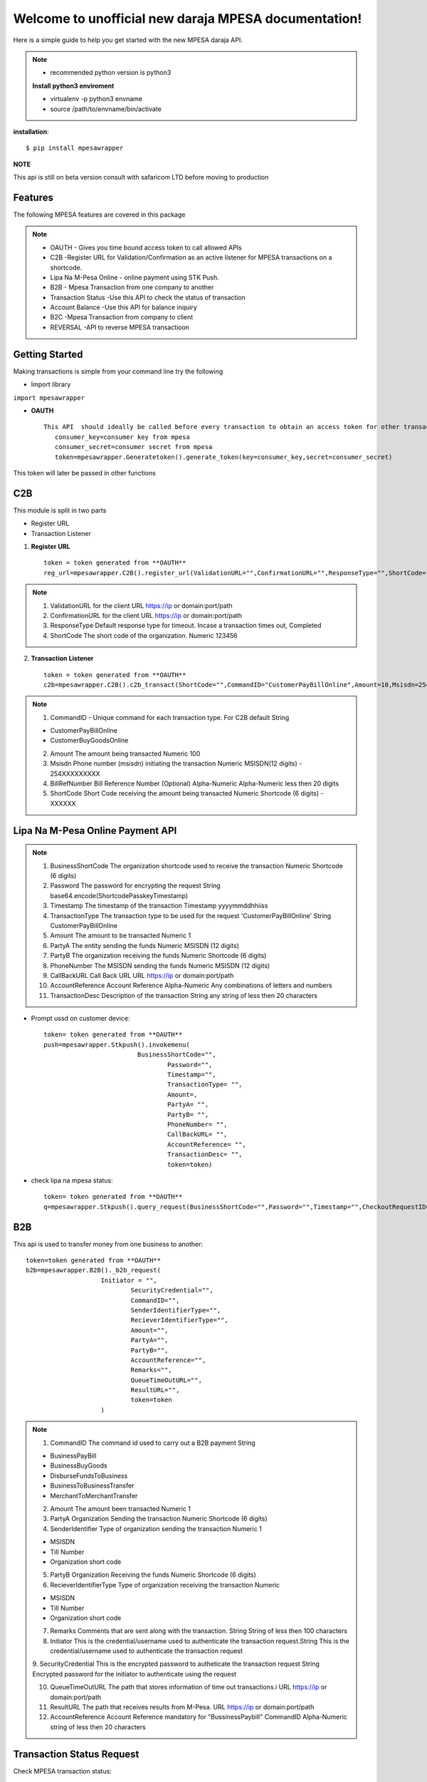 .. mpesawrapper documentation master file, created by
   sphinx-quickstart on Sun Nov 26 15:37:52 2017.
   You can adapt this file completely to your liking, but it should at least
   contain the root `toctree` directive.

Welcome to unofficial new daraja MPESA documentation!
======================================================


Here is a simple guide to help you get started with the new MPESA daraja API.


.. note::

 - recommended python version is python3

 **Install python3 enviroment**

 - virtualenv -p python3 envname

 - source /path/to/envname/bin/activate

**installation**::

    $ pip install mpesawrapper


**NOTE**

This api is still on beta version consult with safaricom LTD before moving to production

Features
----------------

The following MPESA features are covered in this package

.. note::
 * OAUTH - Gives you time bound access token to call allowed APIs
 * C2B -Register URL for Validation/Confirmation as an active listener for MPESA transactions on a shortcode.
 * Lipa Na M-Pesa Online -  online payment using STK Push.
 * B2B -  Mpesa Transaction from one company to another
 * Transaction Status -Use this API to check the status of transaction
 * Account Balance -Use this API for balance inquiry
 * B2C -Mpesa Transaction from company to client
 * REVERSAL  -API to reverse MPESA transactioon



Getting Started
----------------

Making transactions is simple from your command line try the following

* Import library

``import mpesawrapper``

* **OAUTH** ::

    This API  should ideally be called before every transaction to obtain an access token for other transactions
       consumer_key=consumer key from mpesa
       consumer_secret=consumer secret from mpesa
       token=mpesawrapper.Generatetoken().generate_token(key=consumer_key,secret=consumer_secret)

This token will later be passed in other functions

**C2B**
--------

This module is split in two parts

* Register URL
* Transaction Listener

1. **Register URL** ::

    token = token generated from **OAUTH**
    reg_url=mpesawrapper.C2B().register_url(ValidationURL="",ConfirmationURL="",ResponseType="",ShortCode="",token=str(token))



.. note::

  1. ValidationURL for the client URL https://ip or domain:port/path
  2. ConfirmationURL  for the client URL https://ip or domain:port/path
  3. ResponseType Default response type for timeout. Incase a transaction times out, Completed
  4. ShortCode The short code of the organization. 	Numeric	 123456


2. **Transaction Listener** ::

    token = token generated from **OAUTH**
    c2b=mpesawrapper.C2B().c2b_transact(ShortCode="",CommandID="CustomerPayBillOnline",Amount=10,Msisdn=254708374149,BillRefNumber="019903023",token=token)


.. note::

 1. CommandID - Unique command for each transaction type. For C2B default String

 - CustomerPayBillOnline
 - CustomerBuyGoodsOnline

 2. Amount The amount being transacted	Numeric	  100

 3. Msisdn Phone number (msisdn) initiating the transaction	Numeric	 MSISDN(12 digits) - 254XXXXXXXXX

 4. BillRefNumber Bill Reference Number (Optional)	Alpha-Numeric	 Alpha-Numeric less then 20 digits

 5. ShortCode Short Code receiving the amount being transacted	Numeric	 Shortcode (6 digits) - XXXXXX



**Lipa Na M-Pesa Online Payment API**
-------------------------------------

.. note::

 1. BusinessShortCode The organization shortcode used to receive the transaction Numeric	Shortcode (6 digits)

 2. Password The password for encrypting the request	String	base64.encode(ShortcodePasskeyTimestamp)

 3. Timestamp The timestamp of the transaction	Timestamp	yyyymmddhhiiss

 4. TransactionType The transaction type to be used for the request 'CustomerPayBillOnline'	String	CustomerPayBillOnline

 5. Amount  The amount to be transacted	Numeric	1

 6. PartyA The entity sending the funds	Numeric	MSISDN (12 digits)

 7. PartyB The organization receiving the funds Numeric	Shortcode (6 digits)

 8. PhoneNumber The MSISDN sending the funds	Numeric	MSISDN (12 digits)

 9. CallBackURL Call Back URL	URL	https://ip or domain:port/path

 10. AccountReference Account Reference	Alpha-Numeric	Any combinations of letters and numbers

 11. TransactionDesc Description of the transaction	String	any string of less then 20 characters

- Prompt ussd on customer device::

    token= token generated from **OAUTH**
    push=mpesawrapper.Stkpush().invokemenu(
                             BusinessShortCode="",
		                     Password="",
		                     Timestamp="",
		                     TransactionType= "",
		                     Amount=,
		                     PartyA= "",
		                     PartyB= "",
		                     PhoneNumber= "",
		                     CallBackURL= "",
		                     AccountReference= "",
		                     TransactionDesc= "",
		                     token=token)


- check lipa na mpesa status::

   token= token generated from **OAUTH**
   q=mpesawrapper.Stkpush().query_request(BusinessShortCode="",Password="",Timestamp="",CheckoutRequestID="",token=token)

**B2B**
--------

This api is used to transfer money from one business to another::

    token=token generated from **OAUTH**
    b2b=mpesawrapper.B2B()._b2b_request(
			Initiator = "",
				SecurityCredential="",
				CommandID="",
				SenderIdentifierType="",
				RecieverIdentifierType="",
				Amount="",
				PartyA="",
				PartyB="",
				AccountReference="",
				Remarks="",
				QueueTimeOutURL="",
				ResultURL="",
				token=token
			)

.. note::
 1. CommandID The command id used to carry out a B2B payment String

 - BusinessPayBill

 - BusinessBuyGoods

 - DisburseFundsToBusiness

 - BusinessToBusinessTransfer

 - MerchantToMerchantTransfer

 2. Amount The amount been transacted	Numeric	 1


 3. PartyA Organization Sending the transaction	Numeric	 Shortcode (6 digits)


 4. SenderIdentifier Type of organization sending the transaction	Numeric	1

 -  MSISDN

 - Till Number

 - Organization short code

 5. PartyB Organization Receiving the funds	Numeric	 Shortcode (6 digits)


 6. RecieverIdentifierType Type of organization receiving the transaction	Numeric

 - MSISDN

 - Till Number

 - Organization short code

 7. Remarks Comments that are sent along with the transaction.  String	 String of less then 100 characters

 8. Initiator This is the credential/username used to authenticate the transaction request.String	This is the credential/username used to authenticate the transaction request

 9. SecurityCredential This is the encrypted password to autheticate the transaction request	String	Encrypted password for
 the initiator to authenticate using the request

 10. QueueTimeOutURL The path that stores information of time out transactions.i	URL	 https://ip or domain:port/path

 11. ResultURL The path that receives results from M-Pesa.	URL	 https://ip or domain:port/path

 12. AccountReference Account Reference mandatory for "BussinessPaybill" CommandID	Alpha-Numeric	 string of less then 20 characters



**Transaction Status Request**
------------------------------

Check MPESA transaction status::

  token=token  generated from **OAUTH**
  a=mpesawrapper.TransactionStatus().get_transaction_status(
			Initiator = "",
				SecurityCredential = "",
				CommandID="",
				TransactionID="",
				PartyA="",
				IdentifierType= "",
				ResultURL="",
				QueueTimeOutURL="",
				Remarks="",
				Occasion="",
				OriginalConversationID="",
				token=token)

.. note::
 1. CommandID Takes only 'TransactionStatusQuery' command id String

 - TransactionStatusQuery

 2. PartyA Organization/MSISDN sending the transaction	Numeric

 - Shortcode (6 digits)
 - MSISDN (12 Digits)

 3. IdentifierType Type of organization receiving the transactionNumeric	1

 - MSISDN

 - Till Number

 - Organization short code

 4. Remarks Comments that are sent along with the transaction	String	sequence of characters up to 100

 5. Initiator The name of Initiator to initiating  the request	Alpha-Numeric	This is the credential/username used to
 authenticate the transaction request

 6. SecurityCredential Encrypted Credential of user getting transaction amount	String	Encrypted password for the initiator to
 authenticate the transaction request

 7. QueueTimeOutURL The path that stores information of time out transaction	URL	https://ip or domain:port/path

 8. ResultURL The path that stores information of transaction 	URL	https://ip or domain:port/path

 9. TransactionID Unique identifier to identify a transaction on M-Pesa (Use either Transaction ID or Original Conversation ID
 in the request)	Alpha-Numeric	LKXXXX1234

 10. OriginalConversationID Unique identifier to identify a request on M-Pesa that has already occurerd (Use either Transaction
 ID or Original Conversation ID in the request)	String	sXXXX-XXXX-XX

 11. Occasion Optional Parameter String Sequence of characters up to 100


**Account Balance**
---------------------

Account balance enquiry::

   token=token generated from **OAUTH**
   q=mpesawrapper.Balance().get_balance(
			Initiator="",
				SecurityCredential="",
				CommandID= "",
				PartyA="",
				IdentifierType="",
				Remarks="",
				QueueTimeOutURL="",
				ResultURL="",
				token=token
			)


.. note::

 1. CommandID  Takes only 'AccountBalance' CommandID String AccountBalance


 2.PartyA Type of organization receiving the transaction	Numeric	 XXXXXX


 3.IdentifierType Type of organization receiving the transaction Numeric

 - MSISDN
 - Till Number
 - Organization short code

 4.Remarks Comments that are sent along with the transaction.	String	sequence of characters up to 100

 5. Initiator The name of Initiator to initiating  the request	Alpha-Numeric	This is the credential/username used to
 authenticate the transaction request

 6. SecurityCredential Encrypted Credential of user getting transaction amount	String	Encrypted password for the initiator to
 authenticate the transaction request

 7.QueueTimeOutURL The path that stores information of time out transaction	URL	https://ip or domain:port/path

 8.ResultURL The path that stores information of transaction 	URL	https://ip or domain:port/path


**B2C**
--------

Business to customer MPESA transaction::

    token=generate token from **OAUTH**
    b2c=mpesawrapper.B2C().b2c_request(
			InitiatorName="",
				SecurityCredential="",
				CommandID="",
				Amount="",
				PartyA="",
				PartyB="",
				Remarks="",
				QueueTimeOutURL="",
				ResultURL="",
				Occassion="",
				token=token
			)

.. note::
 1. InitiatorName The name of the initiator initiating the request	Alpha-numeric	This is the credential/username used to authenticate the transaction request

 2. SecurityCredential Encrypted Credential of user getting transaction amount	Alpha-numeric	Encrypted password for the initiator to authenticate the transaction request

 3. CommandID Unique command for each transaction type

 - SalaryPayment
 - BusinessPayment
 - PromotionPayment
 - Alphanumeric
 - SalaryPayment
 - BusinessPayment
 - PromotionPayment

 4. Amount The amount been transacted	Numbers	00

 5. PartyA Organization /MSISDN sending the transaction	Numbers	 -Shortcode (6 digits) MSISDN (12 digits)

 6. PartyB MSISDN sending the transaction	Phone number - Country code (254) without the plus sign	-MSISDN (12 digits)

 7. Remarks Comments that are sent along with the transaction.  Alpha-numeric	sequence of characters upto 100

 8. QueueTimeOutURL The path that stores information of time out transaction	URL	https://ip or domain:port/path

 9. ResultURL The path that stores information of transactions	URL	https://ip or domain:port/path

 10. Occassion Optional Parameter	Alpha-numeric	sequence of characters up to 100


**Reversal**
-------------

API to reverse transactions::

   token=token generated from **OAUTH**
   reversal=mpesawrapper.Reversal().reversal_request(
			Initiator="",
				SecurityCredential="",
				CommandID="TransactionReversal",
				TransactionID="",
				Amount="",
				ReceiverParty="",
				RecieverIdentifierType= "",
				ResultURL="",
				QueueTimeOutURL="",
				Remarks="",
				Occasion="",
				token=token
			)




.. note::
 1. CommandID Takes only 'TransactionReversal' Command id String	TransactionReversal

 2. ReceiverParty Organization /MSISDN sending the transaction	Numeric

 - Shortcode (6 digits)
 - MSISDN (12 Digits)

 3. ReceiverIdentifierType Type of organization receiving the transaction Numeric	1

 - MSISDN

 - Till Number

 - Organization short code

 4. Remarks Comments that are sent along with the transaction.	String	sequence of characters up to 100

 5. Initiator The name of Initiator to initiating  the request	Alpha-Numeric	This is the credential/username used to authenticate the transaction request

 6. SecurityCredential Encrypted Credential of user getting transaction amount	String	Encrypted password for the initiator to authenticate the transaction request

 7. QueueTimeOutURL The path that stores information of time out transaction	URL	https://ip or domain:port/path

 8. ResultURL The path that stores information of transaction 	URL	https://ip or domain:port/path

 9. TransactionID Organization Receiving the funds	Alpha-Numeric	LKXXXX1234

 10. Occasion Optional Parameter 	String	sequence of characters up to 100


**Test Credentials**
---------------------
::

 Shortcode 1:   600147
 Initiator Name:   (Shortcode 1)	testapi
 Security Credential:   (Shortcode 1)	Safaricom147!
 Shortcode 2:   600000
 Test MSISDN:   254708374149
 ExpiryDate:   2017-11-13T18:59:13+03:00
 Lipa Na Mpesa Online Shortcode:   174379
 Lipa Na Mpesa Online PassKey:    bfb279f9aa9bdbcf158e97dd71a467cd2e0c893059b10f78e6b72ada1ed2c919


